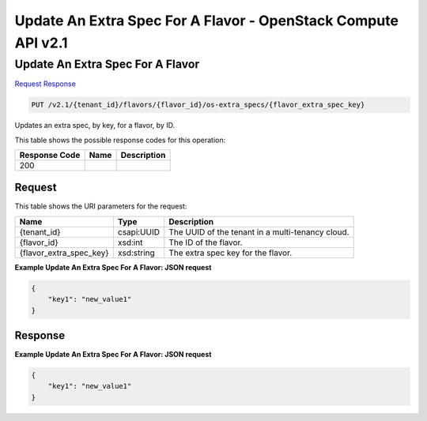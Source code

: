=============================================================================
Update An Extra Spec For A Flavor -  OpenStack Compute API v2.1
=============================================================================

Update An Extra Spec For A Flavor
~~~~~~~~~~~~~~~~~~~~~~~~~

`Request <PUT_update_an_extra_spec_for_a_flavor_v2.1_tenant_id_flavors_flavor_id_os-extra_specs_flavor_extra_spec_key_.rst#request>`__
`Response <PUT_update_an_extra_spec_for_a_flavor_v2.1_tenant_id_flavors_flavor_id_os-extra_specs_flavor_extra_spec_key_.rst#response>`__

.. code-block:: javascript

    PUT /v2.1/{tenant_id}/flavors/{flavor_id}/os-extra_specs/{flavor_extra_spec_key}

Updates an extra spec, by key, for a flavor, by ID.



This table shows the possible response codes for this operation:


+--------------------------+-------------------------+-------------------------+
|Response Code             |Name                     |Description              |
+==========================+=========================+=========================+
|200                       |                         |                         |
+--------------------------+-------------------------+-------------------------+


Request
^^^^^^^^^^^^^^^^^

This table shows the URI parameters for the request:

+--------------------------+-------------------------+-------------------------+
|Name                      |Type                     |Description              |
+==========================+=========================+=========================+
|{tenant_id}               |csapi:UUID               |The UUID of the tenant   |
|                          |                         |in a multi-tenancy cloud.|
+--------------------------+-------------------------+-------------------------+
|{flavor_id}               |xsd:int                  |The ID of the flavor.    |
+--------------------------+-------------------------+-------------------------+
|{flavor_extra_spec_key}   |xsd:string               |The extra spec key for   |
|                          |                         |the flavor.              |
+--------------------------+-------------------------+-------------------------+








**Example Update An Extra Spec For A Flavor: JSON request**


.. code::

    {
        "key1": "new_value1"
    }
    


Response
^^^^^^^^^^^^^^^^^^





**Example Update An Extra Spec For A Flavor: JSON request**


.. code::

    {
        "key1": "new_value1"
    }
    


